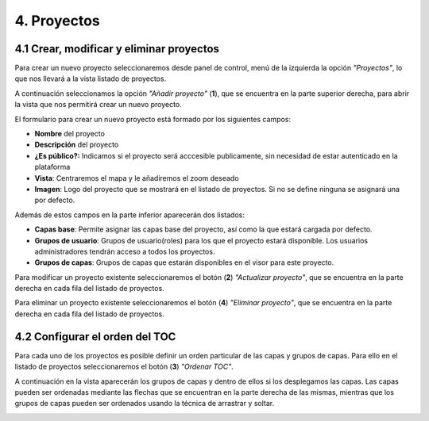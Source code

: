 4. Proyectos
============

4.1 Crear, modificar y eliminar proyectos
-----------------------------------------
Para crear un nuevo proyecto seleccionaremos desde panel de control, menú de la izquierda la opción *"Proyectos"*, lo que nos llevará a la vista listado de proyectos.

.. image:: ../images/project1.png
   :align: center

A continuación seleccionamos la opción *"Añadir proyecto"* (**1**), que se encuentra en la parte superior derecha, para abrir la vista que nos permitirá crear un nuevo proyecto.

.. image:: ../images/project2.png
   :align: center

El formulario para crear un nuevo proyecto está formado por los siguientes campos:

*   **Nombre** del proyecto

*   **Descripción** del proyecto

*   **¿Es público?:** Indicamos si el proyecto será acccesible publicamente, sin necesidad de estar autenticado en la plataforma

*   **Vista**: Centraremos el mapa y le añadiremos el zoom deseado

*   **Imagen**: Logo del proyecto que se mostrará en el listado de proyectos. Si no se define ninguna se asignará una por defecto.

Además de estos campos en la parte inferior aparecerán dos listados:

.. image:: ../images/project3.png
   :align: center
   
*   **Capas base**: Permite asignar las capas base del proyecto, así como la que estará cargada por defecto.

*   **Grupos de usuario**: Grupos de usuario(roles) para los que el proyecto estará disponible. Los usuarios administradores tendrán acceso a todos los proyectos.

*   **Grupos de capas**: Grupos de capas que estarán disponibles en el visor para este proyecto.


Para modificar un proyecto existente seleccionaremos el botón (**2**) *"Actualizar proyecto"*, que se encuentra en la parte derecha en cada fila del listado de proyectos.

Para eliminar un proyecto existente seleccionaremos el botón (**4**) *"Eliminar proyecto"*, que se encuentra en la parte derecha en cada fila del listado de proyectos.


4.2 Configurar el orden del TOC
-------------------------------
Para cada uno de los proyectos es posible definir un orden particular de las capas y grupos de capas. Para ello en el listado de proyectos seleccionaremos el botón (**3**) *"Ordenar TOC"*.

A continuación en la vista aparecerán los grupos de capas y dentro de ellos si los desplegamos las capas. Las capas pueden ser ordenadas mediante las flechas que se encuentran en la parte derecha de las mismas, mientras que los grupos de capas pueden ser ordenados usando la técnica de arrastrar y soltar.

.. image:: ../images/project4.png
   :align: center